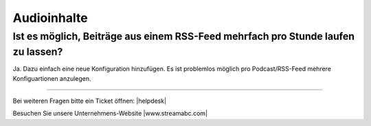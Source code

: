 .. index:: Audioinhalte

Audioinhalte
***********



Ist es möglich, Beiträge aus einem RSS-Feed mehrfach pro Stunde laufen zu lassen?
---------------------------------------------------------------------------------

Ja. Dazu einfach eine neue Konfiguration hinzufügen.
Es ist problemlos möglich pro Podcast/RSS-Feed mehrere Konfiguartionen anzulegen.





----

Bei weiteren Fragen bitte ein Ticket öffnen: |helpdesk|

Besuchen Sie unsere Unternehmens-Website |www.streamabc.com|



.. |helpdesk| raw:: html

    <a href="https://streamabc.zammad.com" target="_blank">https://streamabc.zammad.com</a>


.. |www.streamabc.com| raw:: html

   <a href="https://www.streamabc.com/#quantum-cast" target="_blank">www.streamabc.com/#quantum-cast</a>


